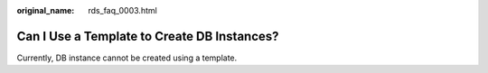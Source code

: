:original_name: rds_faq_0003.html

.. _rds_faq_0003:

Can I Use a Template to Create DB Instances?
============================================

Currently, DB instance cannot be created using a template.
